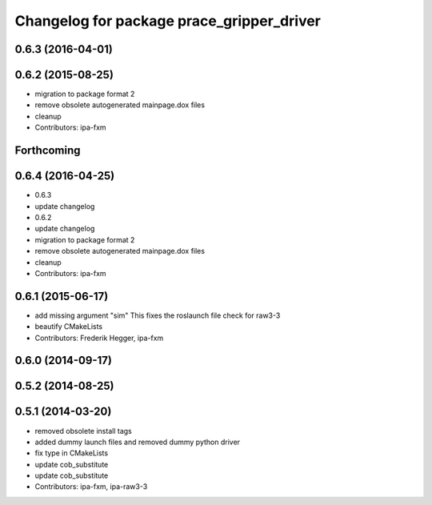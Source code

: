 ^^^^^^^^^^^^^^^^^^^^^^^^^^^^^^^^^^^^^^^^^^
Changelog for package prace_gripper_driver
^^^^^^^^^^^^^^^^^^^^^^^^^^^^^^^^^^^^^^^^^^

0.6.3 (2016-04-01)
------------------

0.6.2 (2015-08-25)
------------------
* migration to package format 2
* remove obsolete autogenerated mainpage.dox files
* cleanup
* Contributors: ipa-fxm

Forthcoming
-----------

0.6.4 (2016-04-25)
------------------
* 0.6.3
* update changelog
* 0.6.2
* update changelog
* migration to package format 2
* remove obsolete autogenerated mainpage.dox files
* cleanup
* Contributors: ipa-fxm

0.6.1 (2015-06-17)
------------------
* add missing argument "sim"
  This fixes the roslaunch file check for raw3-3
* beautify CMakeLists
* Contributors: Frederik Hegger, ipa-fxm

0.6.0 (2014-09-17)
------------------

0.5.2 (2014-08-25)
------------------

0.5.1 (2014-03-20)
------------------
* removed obsolete install tags
* added dummy launch files and removed dummy python driver
* fix type  in CMakeLists
* update cob_substitute
* update cob_substitute
* Contributors: ipa-fxm, ipa-raw3-3
